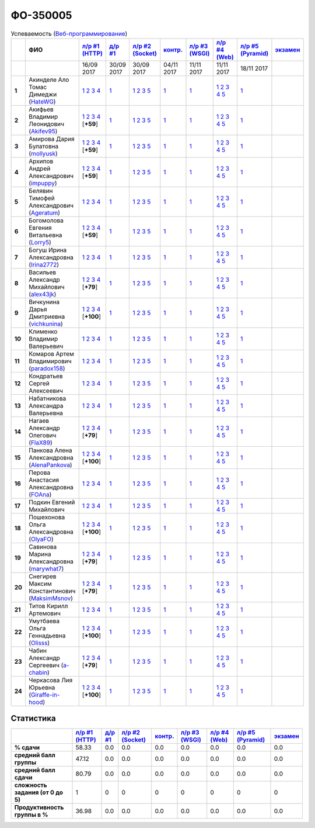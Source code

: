 ФО-350005
=========

.. list-table:: Успеваемость (`Веб-программирование <https://lectureswww.readthedocs.io/>`_)
   :header-rows: 1
   :stub-columns: 1

   * -
     - ФИО      
     - `л/р #1 (HTTP) <https://lectureskpd.readthedocs.io/kpd/_checkpoint.html>`__
     - `д/р #1 <https://lecturesnet.readthedocs.io/net/_checkpoint0.html>`__
     - `л/р #2 (Socket) <https://lecturesnet.readthedocs.io/net/_checkpoint.html>`__
     - `контр. <https://github.com/ustu/lectures.www/issues?q=is:issue+is:open+label:enhancement>`__
     - `л/р #3 (WSGI) <http://lectures.uralbash.ru/5.web.server/_checkpoint.html>`__
     - `л/р #4 (Web) <http://lectures.uralbash.ru/6.www.sync/2.codding/_checkpoint.html>`__
     - `л/р #5 (Pyramid) <http://lectures.uralbash.ru/6.www.sync/3.framework/pyramid/_checkpoint.html>`__
     - `экзамен <./>`__
     

   * -
     -
     -           16/09 2017
     -           30/09 2017
     -           30/09 2017
     -           04/11 2017
     -           11/11 2017
     -           11/11 2017
     -           18/11 2017
     -  

      
   * - 1
     - Акинделе Ало Томас Димеджи        (`HateWG <https://github.com/HateWG>`_)
     -                      `1 <https://lectureskpd.readthedocs.io/kpd/_checkpoint.html#id1>`__              `2 <https://lectureskpd.readthedocs.io/kpd/_checkpoint.html#id2>`__              `3 <https://lectureskpd.readthedocs.io/kpd/_checkpoint.html#id3>`__              `4 <https://lectureskpd.readthedocs.io/kpd/_checkpoint.html#id4>`__                          
     -                      `1 <https://lecturesnet.readthedocs.io/net/_checkpoint0.html>`__                          
     -                      `1 <http://lecturesnet.readthedocs.io/net/_checkpoint.html#id2>`__              `2 <http://lecturesnet.readthedocs.io/net/_checkpoint.html#id3>`__              `3 <http://lecturesnet.readthedocs.io/net/_checkpoint.html#id4>`__              `5 <http://lecturesnet.readthedocs.io/net/_checkpoint.html#id6>`__                          
     -                      `1 <https://github.com/ustu/lectures.www/issues?q=is:issue+is:open+label:enhancement>`__                          
     -                      `1 <http://lectures.uralbash.ru/5.web.server/_checkpoint.html#id1>`__                          
     -                      `1 <http://lectures.uralbash.ru/6.www.sync/2.codding/_checkpoint.html#id1>`__              `2 <http://lectures.uralbash.ru/6.www.sync/2.codding/_checkpoint.html#id2>`__              `3 <http://lectures.uralbash.ru/6.www.sync/2.codding/_checkpoint.html#id3>`__              `4 <http://lectures.uralbash.ru/6.www.sync/2.codding/_checkpoint.html#id4>`__              `5 <http://lectures.uralbash.ru/6.www.sync/2.codding/_checkpoint.html#id6>`__                          
     -                      `1 <http://lectures.uralbash.ru/6.www.sync/3.framework/pyramid/_checkpoint.html#id1>`__                          
     -                                  


   * - 2
     - Акифьев Владимир Леонидович        (`Akifev95 <https://github.com/Akifev95>`_)
     -                      `1 <https://github.com/Akifev95/myprojectL1Z1>`__              `2 <https://gist.github.com/Akifev95/3cb31dc6b233b256eabb43016ca5bda4>`__              `3 <https://gist.github.com/Akifev95/a8f5e5e9dbd233221a021781045e6624>`__              `4 <https://gist.github.com/Akifev95/08e40af9ebe98b8576b258b3f878a338>`__                          [**+59**]
             
     -                      `1 <https://lecturesnet.readthedocs.io/net/_checkpoint0.html>`__                          
     -                      `1 <http://lecturesnet.readthedocs.io/net/_checkpoint.html#id2>`__              `2 <http://lecturesnet.readthedocs.io/net/_checkpoint.html#id3>`__              `3 <http://lecturesnet.readthedocs.io/net/_checkpoint.html#id4>`__              `5 <http://lecturesnet.readthedocs.io/net/_checkpoint.html#id6>`__                          
     -                      `1 <https://github.com/ustu/lectures.www/issues?q=is:issue+is:open+label:enhancement>`__                          
     -                      `1 <http://lectures.uralbash.ru/5.web.server/_checkpoint.html#id1>`__                          
     -                      `1 <http://lectures.uralbash.ru/6.www.sync/2.codding/_checkpoint.html#id1>`__              `2 <http://lectures.uralbash.ru/6.www.sync/2.codding/_checkpoint.html#id2>`__              `3 <http://lectures.uralbash.ru/6.www.sync/2.codding/_checkpoint.html#id3>`__              `4 <http://lectures.uralbash.ru/6.www.sync/2.codding/_checkpoint.html#id4>`__              `5 <http://lectures.uralbash.ru/6.www.sync/2.codding/_checkpoint.html#id6>`__                          
     -                      `1 <http://lectures.uralbash.ru/6.www.sync/3.framework/pyramid/_checkpoint.html#id1>`__                          
     -                                  


   * - 3
     - Амирова Дария Булатовна        (`mollyusk <https://github.com/mollyusk>`_)
     -                      `1 <https://github.com/mollyusk/project1>`__              `2 <https://gist.github.com/mollyusk/78bb8be7117171874d19d2ba53d21f5d>`__              `3 <https://gist.github.com/mollyusk/92522e178498857059abcbfa35912ad7>`__              `4 <https://gist.github.com/mollyusk/2ddc8972286f0a650f075712366c4e78>`__                          [**+59**]
             
     -                      `1 <https://lecturesnet.readthedocs.io/net/_checkpoint0.html>`__                          
     -                      `1 <http://lecturesnet.readthedocs.io/net/_checkpoint.html#id2>`__              `2 <http://lecturesnet.readthedocs.io/net/_checkpoint.html#id3>`__              `3 <http://lecturesnet.readthedocs.io/net/_checkpoint.html#id4>`__              `5 <http://lecturesnet.readthedocs.io/net/_checkpoint.html#id6>`__                          
     -                      `1 <https://github.com/ustu/lectures.www/issues?q=is:issue+is:open+label:enhancement>`__                          
     -                      `1 <http://lectures.uralbash.ru/5.web.server/_checkpoint.html#id1>`__                          
     -                      `1 <http://lectures.uralbash.ru/6.www.sync/2.codding/_checkpoint.html#id1>`__              `2 <http://lectures.uralbash.ru/6.www.sync/2.codding/_checkpoint.html#id2>`__              `3 <http://lectures.uralbash.ru/6.www.sync/2.codding/_checkpoint.html#id3>`__              `4 <http://lectures.uralbash.ru/6.www.sync/2.codding/_checkpoint.html#id4>`__              `5 <http://lectures.uralbash.ru/6.www.sync/2.codding/_checkpoint.html#id6>`__                          
     -                      `1 <http://lectures.uralbash.ru/6.www.sync/3.framework/pyramid/_checkpoint.html#id1>`__                          
     -                                  


   * - 4
     - Архипов Андрей Александрович        (`impuppy <https://github.com/impuppy>`_)
     -                      `1 <https://github.com/impuppy/my_rep>`__              `2 <https://gist.github.com/impuppy/7839a0890f3d0034a3b21c8e357beb3b#file-2>`__              `3 <https://gist.github.com/impuppy/7839a0890f3d0034a3b21c8e357beb3b#file-3>`__              `4 <https://gist.github.com/impuppy/7839a0890f3d0034a3b21c8e357beb3b#file-4>`__                          [**+59**]
             
     -                      `1 <https://lecturesnet.readthedocs.io/net/_checkpoint0.html>`__                          
     -                      `1 <http://lecturesnet.readthedocs.io/net/_checkpoint.html#id2>`__              `2 <http://lecturesnet.readthedocs.io/net/_checkpoint.html#id3>`__              `3 <http://lecturesnet.readthedocs.io/net/_checkpoint.html#id4>`__              `5 <http://lecturesnet.readthedocs.io/net/_checkpoint.html#id6>`__                          
     -                      `1 <https://github.com/ustu/lectures.www/issues?q=is:issue+is:open+label:enhancement>`__                          
     -                      `1 <http://lectures.uralbash.ru/5.web.server/_checkpoint.html#id1>`__                          
     -                      `1 <http://lectures.uralbash.ru/6.www.sync/2.codding/_checkpoint.html#id1>`__              `2 <http://lectures.uralbash.ru/6.www.sync/2.codding/_checkpoint.html#id2>`__              `3 <http://lectures.uralbash.ru/6.www.sync/2.codding/_checkpoint.html#id3>`__              `4 <http://lectures.uralbash.ru/6.www.sync/2.codding/_checkpoint.html#id4>`__              `5 <http://lectures.uralbash.ru/6.www.sync/2.codding/_checkpoint.html#id6>`__                          
     -                      `1 <http://lectures.uralbash.ru/6.www.sync/3.framework/pyramid/_checkpoint.html#id1>`__                          
     -                                  


   * - 5
     - Белявин Тимофей Александрович        (`Ageratum <https://github.com/Ageratum>`_)
     -                      `1 <https://lectureskpd.readthedocs.io/kpd/_checkpoint.html#id1>`__              `2 <https://lectureskpd.readthedocs.io/kpd/_checkpoint.html#id2>`__              `3 <https://lectureskpd.readthedocs.io/kpd/_checkpoint.html#id3>`__              `4 <https://lectureskpd.readthedocs.io/kpd/_checkpoint.html#id4>`__                          
     -                      `1 <https://lecturesnet.readthedocs.io/net/_checkpoint0.html>`__                          
     -                      `1 <http://lecturesnet.readthedocs.io/net/_checkpoint.html#id2>`__              `2 <http://lecturesnet.readthedocs.io/net/_checkpoint.html#id3>`__              `3 <http://lecturesnet.readthedocs.io/net/_checkpoint.html#id4>`__              `5 <http://lecturesnet.readthedocs.io/net/_checkpoint.html#id6>`__                          
     -                      `1 <https://github.com/ustu/lectures.www/issues?q=is:issue+is:open+label:enhancement>`__                          
     -                      `1 <http://lectures.uralbash.ru/5.web.server/_checkpoint.html#id1>`__                          
     -                      `1 <http://lectures.uralbash.ru/6.www.sync/2.codding/_checkpoint.html#id1>`__              `2 <http://lectures.uralbash.ru/6.www.sync/2.codding/_checkpoint.html#id2>`__              `3 <http://lectures.uralbash.ru/6.www.sync/2.codding/_checkpoint.html#id3>`__              `4 <http://lectures.uralbash.ru/6.www.sync/2.codding/_checkpoint.html#id4>`__              `5 <http://lectures.uralbash.ru/6.www.sync/2.codding/_checkpoint.html#id6>`__                          
     -                      `1 <http://lectures.uralbash.ru/6.www.sync/3.framework/pyramid/_checkpoint.html#id1>`__                          
     -                                  


   * - 6
     - Богомолова Евгения Витальевна        (`Lorry5 <https://github.com/Lorry5>`_)
     -                      `1 <https://github.com/Lorry5/myproject>`__              `2 <https://gist.github.com/Lorry5/d1363695d3ff4d813f8c4309ec5d89b0>`__              `3 <https://gist.github.com/Lorry5/6efca790cf3eb1798c9a05ab4fa59d3a>`__              `4 <https://gist.github.com/Lorry5/a306db18f232e3e0cd3e3c0a97cb1669>`__                          [**+59**]
             
     -                      `1 <https://lecturesnet.readthedocs.io/net/_checkpoint0.html>`__                          
     -                      `1 <http://lecturesnet.readthedocs.io/net/_checkpoint.html#id2>`__              `2 <http://lecturesnet.readthedocs.io/net/_checkpoint.html#id3>`__              `3 <http://lecturesnet.readthedocs.io/net/_checkpoint.html#id4>`__              `5 <http://lecturesnet.readthedocs.io/net/_checkpoint.html#id6>`__                          
     -                      `1 <https://github.com/ustu/lectures.www/issues?q=is:issue+is:open+label:enhancement>`__                          
     -                      `1 <http://lectures.uralbash.ru/5.web.server/_checkpoint.html#id1>`__                          
     -                      `1 <http://lectures.uralbash.ru/6.www.sync/2.codding/_checkpoint.html#id1>`__              `2 <http://lectures.uralbash.ru/6.www.sync/2.codding/_checkpoint.html#id2>`__              `3 <http://lectures.uralbash.ru/6.www.sync/2.codding/_checkpoint.html#id3>`__              `4 <http://lectures.uralbash.ru/6.www.sync/2.codding/_checkpoint.html#id4>`__              `5 <http://lectures.uralbash.ru/6.www.sync/2.codding/_checkpoint.html#id6>`__                          
     -                      `1 <http://lectures.uralbash.ru/6.www.sync/3.framework/pyramid/_checkpoint.html#id1>`__                          
     -                                  


   * - 7
     - Богуш Ирина Александровна        (`Irina2772 <https://github.com/Irina2772>`_)
     -                      `1 <https://lectureskpd.readthedocs.io/kpd/_checkpoint.html#id1>`__              `2 <https://lectureskpd.readthedocs.io/kpd/_checkpoint.html#id2>`__              `3 <https://lectureskpd.readthedocs.io/kpd/_checkpoint.html#id3>`__              `4 <https://lectureskpd.readthedocs.io/kpd/_checkpoint.html#id4>`__                          
     -                      `1 <https://lecturesnet.readthedocs.io/net/_checkpoint0.html>`__                          
     -                      `1 <http://lecturesnet.readthedocs.io/net/_checkpoint.html#id2>`__              `2 <http://lecturesnet.readthedocs.io/net/_checkpoint.html#id3>`__              `3 <http://lecturesnet.readthedocs.io/net/_checkpoint.html#id4>`__              `5 <http://lecturesnet.readthedocs.io/net/_checkpoint.html#id6>`__                          
     -                      `1 <https://github.com/ustu/lectures.www/issues?q=is:issue+is:open+label:enhancement>`__                          
     -                      `1 <http://lectures.uralbash.ru/5.web.server/_checkpoint.html#id1>`__                          
     -                      `1 <http://lectures.uralbash.ru/6.www.sync/2.codding/_checkpoint.html#id1>`__              `2 <http://lectures.uralbash.ru/6.www.sync/2.codding/_checkpoint.html#id2>`__              `3 <http://lectures.uralbash.ru/6.www.sync/2.codding/_checkpoint.html#id3>`__              `4 <http://lectures.uralbash.ru/6.www.sync/2.codding/_checkpoint.html#id4>`__              `5 <http://lectures.uralbash.ru/6.www.sync/2.codding/_checkpoint.html#id6>`__                          
     -                      `1 <http://lectures.uralbash.ru/6.www.sync/3.framework/pyramid/_checkpoint.html#id1>`__                          
     -                                  


   * - 8
     - Васильев Александр Михайлович        (`alex43jk <https://github.com/alex43jk>`_)
     -                      `1 <https://github.com/alex43jk/Web_lr1>`__              `2 <https://gist.github.com/alex43jk/c74df12976bafc17b13cd9cad5845750#file-2>`__              `3 <https://gist.github.com/alex43jk/c74df12976bafc17b13cd9cad5845750#file-3>`__              `4 <https://gist.github.com/alex43jk/c74df12976bafc17b13cd9cad5845750#file-4>`__                          [**+79**]
             
     -                      `1 <https://lecturesnet.readthedocs.io/net/_checkpoint0.html>`__                          
     -                      `1 <http://lecturesnet.readthedocs.io/net/_checkpoint.html#id2>`__              `2 <http://lecturesnet.readthedocs.io/net/_checkpoint.html#id3>`__              `3 <http://lecturesnet.readthedocs.io/net/_checkpoint.html#id4>`__              `5 <http://lecturesnet.readthedocs.io/net/_checkpoint.html#id6>`__                          
     -                      `1 <https://github.com/ustu/lectures.www/issues?q=is:issue+is:open+label:enhancement>`__                          
     -                      `1 <http://lectures.uralbash.ru/5.web.server/_checkpoint.html#id1>`__                          
     -                      `1 <http://lectures.uralbash.ru/6.www.sync/2.codding/_checkpoint.html#id1>`__              `2 <http://lectures.uralbash.ru/6.www.sync/2.codding/_checkpoint.html#id2>`__              `3 <http://lectures.uralbash.ru/6.www.sync/2.codding/_checkpoint.html#id3>`__              `4 <http://lectures.uralbash.ru/6.www.sync/2.codding/_checkpoint.html#id4>`__              `5 <http://lectures.uralbash.ru/6.www.sync/2.codding/_checkpoint.html#id6>`__                          
     -                      `1 <http://lectures.uralbash.ru/6.www.sync/3.framework/pyramid/_checkpoint.html#id1>`__                          
     -                                  


   * - 9
     - Вичкунина Дарья Дмитриевна        (`vichkunina <https://github.com/vichkunina>`_)
     -                      `1 <https://github.com/vichkunina/myproject>`__              `2 <https://gist.github.com/vichkunina/e27d119817d8ae998676e1438cd2051e>`__              `3 <https://gist.github.com/vichkunina/e27d119817d8ae998676e1438cd2051e>`__              `4 <https://gist.github.com/vichkunina/e27d119817d8ae998676e1438cd2051e>`__                          [**+100**]
             
     -                      `1 <https://lecturesnet.readthedocs.io/net/_checkpoint0.html>`__                          
     -                      `1 <http://lecturesnet.readthedocs.io/net/_checkpoint.html#id2>`__              `2 <http://lecturesnet.readthedocs.io/net/_checkpoint.html#id3>`__              `3 <http://lecturesnet.readthedocs.io/net/_checkpoint.html#id4>`__              `5 <http://lecturesnet.readthedocs.io/net/_checkpoint.html#id6>`__                          
     -                      `1 <https://github.com/ustu/lectures.www/issues?q=is:issue+is:open+label:enhancement>`__                          
     -                      `1 <http://lectures.uralbash.ru/5.web.server/_checkpoint.html#id1>`__                          
     -                      `1 <http://lectures.uralbash.ru/6.www.sync/2.codding/_checkpoint.html#id1>`__              `2 <http://lectures.uralbash.ru/6.www.sync/2.codding/_checkpoint.html#id2>`__              `3 <http://lectures.uralbash.ru/6.www.sync/2.codding/_checkpoint.html#id3>`__              `4 <http://lectures.uralbash.ru/6.www.sync/2.codding/_checkpoint.html#id4>`__              `5 <http://lectures.uralbash.ru/6.www.sync/2.codding/_checkpoint.html#id6>`__                          
     -                      `1 <http://lectures.uralbash.ru/6.www.sync/3.framework/pyramid/_checkpoint.html#id1>`__                          
     -                                  


   * - 10
     - Клименко Владимир Валерьевич 
     -                      `1 <https://lectureskpd.readthedocs.io/kpd/_checkpoint.html#id1>`__              `2 <https://lectureskpd.readthedocs.io/kpd/_checkpoint.html#id2>`__              `3 <https://lectureskpd.readthedocs.io/kpd/_checkpoint.html#id3>`__              `4 <https://lectureskpd.readthedocs.io/kpd/_checkpoint.html#id4>`__                          
     -                      `1 <https://lecturesnet.readthedocs.io/net/_checkpoint0.html>`__                          
     -                      `1 <http://lecturesnet.readthedocs.io/net/_checkpoint.html#id2>`__              `2 <http://lecturesnet.readthedocs.io/net/_checkpoint.html#id3>`__              `3 <http://lecturesnet.readthedocs.io/net/_checkpoint.html#id4>`__              `5 <http://lecturesnet.readthedocs.io/net/_checkpoint.html#id6>`__                          
     -                      `1 <https://github.com/ustu/lectures.www/issues?q=is:issue+is:open+label:enhancement>`__                          
     -                      `1 <http://lectures.uralbash.ru/5.web.server/_checkpoint.html#id1>`__                          
     -                      `1 <http://lectures.uralbash.ru/6.www.sync/2.codding/_checkpoint.html#id1>`__              `2 <http://lectures.uralbash.ru/6.www.sync/2.codding/_checkpoint.html#id2>`__              `3 <http://lectures.uralbash.ru/6.www.sync/2.codding/_checkpoint.html#id3>`__              `4 <http://lectures.uralbash.ru/6.www.sync/2.codding/_checkpoint.html#id4>`__              `5 <http://lectures.uralbash.ru/6.www.sync/2.codding/_checkpoint.html#id6>`__                          
     -                      `1 <http://lectures.uralbash.ru/6.www.sync/3.framework/pyramid/_checkpoint.html#id1>`__                          
     -                                  


   * - 11
     - Комаров Артем Владимирович        (`paradox158 <https://github.com/paradox158>`_)
     -                      `1 <https://lectureskpd.readthedocs.io/kpd/_checkpoint.html#id1>`__              `2 <https://lectureskpd.readthedocs.io/kpd/_checkpoint.html#id2>`__              `3 <https://lectureskpd.readthedocs.io/kpd/_checkpoint.html#id3>`__              `4 <https://lectureskpd.readthedocs.io/kpd/_checkpoint.html#id4>`__                          
     -                      `1 <https://lecturesnet.readthedocs.io/net/_checkpoint0.html>`__                          
     -                      `1 <http://lecturesnet.readthedocs.io/net/_checkpoint.html#id2>`__              `2 <http://lecturesnet.readthedocs.io/net/_checkpoint.html#id3>`__              `3 <http://lecturesnet.readthedocs.io/net/_checkpoint.html#id4>`__              `5 <http://lecturesnet.readthedocs.io/net/_checkpoint.html#id6>`__                          
     -                      `1 <https://github.com/ustu/lectures.www/issues?q=is:issue+is:open+label:enhancement>`__                          
     -                      `1 <http://lectures.uralbash.ru/5.web.server/_checkpoint.html#id1>`__                          
     -                      `1 <http://lectures.uralbash.ru/6.www.sync/2.codding/_checkpoint.html#id1>`__              `2 <http://lectures.uralbash.ru/6.www.sync/2.codding/_checkpoint.html#id2>`__              `3 <http://lectures.uralbash.ru/6.www.sync/2.codding/_checkpoint.html#id3>`__              `4 <http://lectures.uralbash.ru/6.www.sync/2.codding/_checkpoint.html#id4>`__              `5 <http://lectures.uralbash.ru/6.www.sync/2.codding/_checkpoint.html#id6>`__                          
     -                      `1 <http://lectures.uralbash.ru/6.www.sync/3.framework/pyramid/_checkpoint.html#id1>`__                          
     -                                  


   * - 12
     - Кондратьев Сергей Алексеевич 
     -                      `1 <https://lectureskpd.readthedocs.io/kpd/_checkpoint.html#id1>`__              `2 <https://lectureskpd.readthedocs.io/kpd/_checkpoint.html#id2>`__              `3 <https://lectureskpd.readthedocs.io/kpd/_checkpoint.html#id3>`__              `4 <https://lectureskpd.readthedocs.io/kpd/_checkpoint.html#id4>`__                          
     -                      `1 <https://lecturesnet.readthedocs.io/net/_checkpoint0.html>`__                          
     -                      `1 <http://lecturesnet.readthedocs.io/net/_checkpoint.html#id2>`__              `2 <http://lecturesnet.readthedocs.io/net/_checkpoint.html#id3>`__              `3 <http://lecturesnet.readthedocs.io/net/_checkpoint.html#id4>`__              `5 <http://lecturesnet.readthedocs.io/net/_checkpoint.html#id6>`__                          
     -                      `1 <https://github.com/ustu/lectures.www/issues?q=is:issue+is:open+label:enhancement>`__                          
     -                      `1 <http://lectures.uralbash.ru/5.web.server/_checkpoint.html#id1>`__                          
     -                      `1 <http://lectures.uralbash.ru/6.www.sync/2.codding/_checkpoint.html#id1>`__              `2 <http://lectures.uralbash.ru/6.www.sync/2.codding/_checkpoint.html#id2>`__              `3 <http://lectures.uralbash.ru/6.www.sync/2.codding/_checkpoint.html#id3>`__              `4 <http://lectures.uralbash.ru/6.www.sync/2.codding/_checkpoint.html#id4>`__              `5 <http://lectures.uralbash.ru/6.www.sync/2.codding/_checkpoint.html#id6>`__                          
     -                      `1 <http://lectures.uralbash.ru/6.www.sync/3.framework/pyramid/_checkpoint.html#id1>`__                          
     -                                  


   * - 13
     - Набатникова Александра Валерьевна 
     -                      `1 <https://lectureskpd.readthedocs.io/kpd/_checkpoint.html#id1>`__              `2 <https://lectureskpd.readthedocs.io/kpd/_checkpoint.html#id2>`__              `3 <https://lectureskpd.readthedocs.io/kpd/_checkpoint.html#id3>`__              `4 <https://lectureskpd.readthedocs.io/kpd/_checkpoint.html#id4>`__                          
     -                      `1 <https://lecturesnet.readthedocs.io/net/_checkpoint0.html>`__                          
     -                      `1 <http://lecturesnet.readthedocs.io/net/_checkpoint.html#id2>`__              `2 <http://lecturesnet.readthedocs.io/net/_checkpoint.html#id3>`__              `3 <http://lecturesnet.readthedocs.io/net/_checkpoint.html#id4>`__              `5 <http://lecturesnet.readthedocs.io/net/_checkpoint.html#id6>`__                          
     -                      `1 <https://github.com/ustu/lectures.www/issues?q=is:issue+is:open+label:enhancement>`__                          
     -                      `1 <http://lectures.uralbash.ru/5.web.server/_checkpoint.html#id1>`__                          
     -                      `1 <http://lectures.uralbash.ru/6.www.sync/2.codding/_checkpoint.html#id1>`__              `2 <http://lectures.uralbash.ru/6.www.sync/2.codding/_checkpoint.html#id2>`__              `3 <http://lectures.uralbash.ru/6.www.sync/2.codding/_checkpoint.html#id3>`__              `4 <http://lectures.uralbash.ru/6.www.sync/2.codding/_checkpoint.html#id4>`__              `5 <http://lectures.uralbash.ru/6.www.sync/2.codding/_checkpoint.html#id6>`__                          
     -                      `1 <http://lectures.uralbash.ru/6.www.sync/3.framework/pyramid/_checkpoint.html#id1>`__                          
     -                                  


   * - 14
     - Нагаев Александр Олегович        (`FlaX89 <https://github.com/FlaX89>`_)
     -                      `1 <https://github.com/FlaX89/myrepo>`__              `2 <https://gist.github.com/FlaX89/7fe5cfac640f2de9a57eb5f371ff2fb7#file-2>`__              `3 <https://gist.github.com/FlaX89/7fe5cfac640f2de9a57eb5f371ff2fb7#file-3>`__              `4 <https://gist.github.com/FlaX89/7fe5cfac640f2de9a57eb5f371ff2fb7#file-4>`__                          [**+79**]
             
     -                      `1 <https://lecturesnet.readthedocs.io/net/_checkpoint0.html>`__                          
     -                      `1 <http://lecturesnet.readthedocs.io/net/_checkpoint.html#id2>`__              `2 <http://lecturesnet.readthedocs.io/net/_checkpoint.html#id3>`__              `3 <http://lecturesnet.readthedocs.io/net/_checkpoint.html#id4>`__              `5 <http://lecturesnet.readthedocs.io/net/_checkpoint.html#id6>`__                          
     -                      `1 <https://github.com/ustu/lectures.www/issues?q=is:issue+is:open+label:enhancement>`__                          
     -                      `1 <http://lectures.uralbash.ru/5.web.server/_checkpoint.html#id1>`__                          
     -                      `1 <http://lectures.uralbash.ru/6.www.sync/2.codding/_checkpoint.html#id1>`__              `2 <http://lectures.uralbash.ru/6.www.sync/2.codding/_checkpoint.html#id2>`__              `3 <http://lectures.uralbash.ru/6.www.sync/2.codding/_checkpoint.html#id3>`__              `4 <http://lectures.uralbash.ru/6.www.sync/2.codding/_checkpoint.html#id4>`__              `5 <http://lectures.uralbash.ru/6.www.sync/2.codding/_checkpoint.html#id6>`__                          
     -                      `1 <http://lectures.uralbash.ru/6.www.sync/3.framework/pyramid/_checkpoint.html#id1>`__                          
     -                                  


   * - 15
     - Панкова Алена Александровна        (`AlenaPankova <https://github.com/AlenaPankova>`_)
     -                      `1 <https://github.com/AlenaPankova/web-progrmming>`__              `2 <https://gist.github.com/AlenaPankova/b88caf05fc4b985cb63171eea3e56f60>`__              `3 <https://gist.github.com/AlenaPankova/5a918898ee262b011e9a58b2c34b06c1>`__              `4 <https://gist.github.com/AlenaPankova/a5ed94c6d4c15a9b467d2394f9db4b75>`__                          [**+100**]
             
     -                      `1 <https://lecturesnet.readthedocs.io/net/_checkpoint0.html>`__                          
     -                      `1 <http://lecturesnet.readthedocs.io/net/_checkpoint.html#id2>`__              `2 <http://lecturesnet.readthedocs.io/net/_checkpoint.html#id3>`__              `3 <http://lecturesnet.readthedocs.io/net/_checkpoint.html#id4>`__              `5 <http://lecturesnet.readthedocs.io/net/_checkpoint.html#id6>`__                          
     -                      `1 <https://github.com/ustu/lectures.www/issues?q=is:issue+is:open+label:enhancement>`__                          
     -                      `1 <http://lectures.uralbash.ru/5.web.server/_checkpoint.html#id1>`__                          
     -                      `1 <http://lectures.uralbash.ru/6.www.sync/2.codding/_checkpoint.html#id1>`__              `2 <http://lectures.uralbash.ru/6.www.sync/2.codding/_checkpoint.html#id2>`__              `3 <http://lectures.uralbash.ru/6.www.sync/2.codding/_checkpoint.html#id3>`__              `4 <http://lectures.uralbash.ru/6.www.sync/2.codding/_checkpoint.html#id4>`__              `5 <http://lectures.uralbash.ru/6.www.sync/2.codding/_checkpoint.html#id6>`__                          
     -                      `1 <http://lectures.uralbash.ru/6.www.sync/3.framework/pyramid/_checkpoint.html#id1>`__                          
     -                                  


   * - 16
     - Перова Анастасия Александровна        (`FOAna <https://github.com/FOAna>`_)
     -                      `1 <https://lectureskpd.readthedocs.io/kpd/_checkpoint.html#id1>`__              `2 <https://lectureskpd.readthedocs.io/kpd/_checkpoint.html#id2>`__              `3 <https://lectureskpd.readthedocs.io/kpd/_checkpoint.html#id3>`__              `4 <https://lectureskpd.readthedocs.io/kpd/_checkpoint.html#id4>`__                          
     -                      `1 <https://lecturesnet.readthedocs.io/net/_checkpoint0.html>`__                          
     -                      `1 <http://lecturesnet.readthedocs.io/net/_checkpoint.html#id2>`__              `2 <http://lecturesnet.readthedocs.io/net/_checkpoint.html#id3>`__              `3 <http://lecturesnet.readthedocs.io/net/_checkpoint.html#id4>`__              `5 <http://lecturesnet.readthedocs.io/net/_checkpoint.html#id6>`__                          
     -                      `1 <https://github.com/ustu/lectures.www/issues?q=is:issue+is:open+label:enhancement>`__                          
     -                      `1 <http://lectures.uralbash.ru/5.web.server/_checkpoint.html#id1>`__                          
     -                      `1 <http://lectures.uralbash.ru/6.www.sync/2.codding/_checkpoint.html#id1>`__              `2 <http://lectures.uralbash.ru/6.www.sync/2.codding/_checkpoint.html#id2>`__              `3 <http://lectures.uralbash.ru/6.www.sync/2.codding/_checkpoint.html#id3>`__              `4 <http://lectures.uralbash.ru/6.www.sync/2.codding/_checkpoint.html#id4>`__              `5 <http://lectures.uralbash.ru/6.www.sync/2.codding/_checkpoint.html#id6>`__                          
     -                      `1 <http://lectures.uralbash.ru/6.www.sync/3.framework/pyramid/_checkpoint.html#id1>`__                          
     -                                  


   * - 17
     - Подкин Евгений Михайлович 
     -                      `1 <https://lectureskpd.readthedocs.io/kpd/_checkpoint.html#id1>`__              `2 <https://lectureskpd.readthedocs.io/kpd/_checkpoint.html#id2>`__              `3 <https://lectureskpd.readthedocs.io/kpd/_checkpoint.html#id3>`__              `4 <https://lectureskpd.readthedocs.io/kpd/_checkpoint.html#id4>`__                          
     -                      `1 <https://lecturesnet.readthedocs.io/net/_checkpoint0.html>`__                          
     -                      `1 <http://lecturesnet.readthedocs.io/net/_checkpoint.html#id2>`__              `2 <http://lecturesnet.readthedocs.io/net/_checkpoint.html#id3>`__              `3 <http://lecturesnet.readthedocs.io/net/_checkpoint.html#id4>`__              `5 <http://lecturesnet.readthedocs.io/net/_checkpoint.html#id6>`__                          
     -                      `1 <https://github.com/ustu/lectures.www/issues?q=is:issue+is:open+label:enhancement>`__                          
     -                      `1 <http://lectures.uralbash.ru/5.web.server/_checkpoint.html#id1>`__                          
     -                      `1 <http://lectures.uralbash.ru/6.www.sync/2.codding/_checkpoint.html#id1>`__              `2 <http://lectures.uralbash.ru/6.www.sync/2.codding/_checkpoint.html#id2>`__              `3 <http://lectures.uralbash.ru/6.www.sync/2.codding/_checkpoint.html#id3>`__              `4 <http://lectures.uralbash.ru/6.www.sync/2.codding/_checkpoint.html#id4>`__              `5 <http://lectures.uralbash.ru/6.www.sync/2.codding/_checkpoint.html#id6>`__                          
     -                      `1 <http://lectures.uralbash.ru/6.www.sync/3.framework/pyramid/_checkpoint.html#id1>`__                          
     -                                  


   * - 18
     - Пошехонова Ольга Александровна        (`OlyaFO <https://github.com/OlyaFO>`_)
     -                      `1 <https://github.com/OlyaFO/myproject>`__              `2 <https://gist.github.com/OlyaFO/e15b612d099741e82c00b87298a50255#file-2>`__              `3 <https://gist.github.com/OlyaFO/e15b612d099741e82c00b87298a50255#file-3>`__              `4 <https://gist.github.com/OlyaFO/e15b612d099741e82c00b87298a50255#file-4>`__                          [**+100**]
             
     -                      `1 <https://lecturesnet.readthedocs.io/net/_checkpoint0.html>`__                          
     -                      `1 <http://lecturesnet.readthedocs.io/net/_checkpoint.html#id2>`__              `2 <http://lecturesnet.readthedocs.io/net/_checkpoint.html#id3>`__              `3 <http://lecturesnet.readthedocs.io/net/_checkpoint.html#id4>`__              `5 <http://lecturesnet.readthedocs.io/net/_checkpoint.html#id6>`__                          
     -                      `1 <https://github.com/ustu/lectures.www/issues?q=is:issue+is:open+label:enhancement>`__                          
     -                      `1 <http://lectures.uralbash.ru/5.web.server/_checkpoint.html#id1>`__                          
     -                      `1 <http://lectures.uralbash.ru/6.www.sync/2.codding/_checkpoint.html#id1>`__              `2 <http://lectures.uralbash.ru/6.www.sync/2.codding/_checkpoint.html#id2>`__              `3 <http://lectures.uralbash.ru/6.www.sync/2.codding/_checkpoint.html#id3>`__              `4 <http://lectures.uralbash.ru/6.www.sync/2.codding/_checkpoint.html#id4>`__              `5 <http://lectures.uralbash.ru/6.www.sync/2.codding/_checkpoint.html#id6>`__                          
     -                      `1 <http://lectures.uralbash.ru/6.www.sync/3.framework/pyramid/_checkpoint.html#id1>`__                          
     -                                  


   * - 19
     - Савинова Марина Александровна        (`marywhat7 <https://github.com/marywhat7>`_)
     -                      `1 <https://github.com/marywhat7/myprogect>`__              `2 <https://gist.github.com/marywhat7/2e8ac80ccd3b06b992d886a4cf4e9398>`__              `3 <https://gist.github.com/marywhat7/dee6e06c454135d59d3c8c33f039cda1>`__              `4 <https://gist.github.com/marywhat7/21c2232a7a1216d3181e930dfd01e70c>`__                          [**+79**]
             
     -                      `1 <https://lecturesnet.readthedocs.io/net/_checkpoint0.html>`__                          
     -                      `1 <http://lecturesnet.readthedocs.io/net/_checkpoint.html#id2>`__              `2 <http://lecturesnet.readthedocs.io/net/_checkpoint.html#id3>`__              `3 <http://lecturesnet.readthedocs.io/net/_checkpoint.html#id4>`__              `5 <http://lecturesnet.readthedocs.io/net/_checkpoint.html#id6>`__                          
     -                      `1 <https://github.com/ustu/lectures.www/issues?q=is:issue+is:open+label:enhancement>`__                          
     -                      `1 <http://lectures.uralbash.ru/5.web.server/_checkpoint.html#id1>`__                          
     -                      `1 <http://lectures.uralbash.ru/6.www.sync/2.codding/_checkpoint.html#id1>`__              `2 <http://lectures.uralbash.ru/6.www.sync/2.codding/_checkpoint.html#id2>`__              `3 <http://lectures.uralbash.ru/6.www.sync/2.codding/_checkpoint.html#id3>`__              `4 <http://lectures.uralbash.ru/6.www.sync/2.codding/_checkpoint.html#id4>`__              `5 <http://lectures.uralbash.ru/6.www.sync/2.codding/_checkpoint.html#id6>`__                          
     -                      `1 <http://lectures.uralbash.ru/6.www.sync/3.framework/pyramid/_checkpoint.html#id1>`__                          
     -                                  


   * - 20
     - Снегирев Максим Константинович        (`MaksimMsnov <https://github.com/MaksimMsnov>`_)
     -                      `1 <https://github.com/MaksimMsnov/web-programming1-1>`__              `2 <https://gist.github.com/MaksimMsnov/cb19ae8fa17b76fa5ad55d4c6570fcbc>`__              `3 <https://gist.github.com/MaksimMsnov/494b6de97529a3ead1a43ad4932f8ea7>`__              `4 <https://gist.github.com/MaksimMsnov/f3d68aac64bb0771f41f74512fda2cfc>`__                          [**+79**]
             
     -                      `1 <https://lecturesnet.readthedocs.io/net/_checkpoint0.html>`__                          
     -                      `1 <http://lecturesnet.readthedocs.io/net/_checkpoint.html#id2>`__              `2 <http://lecturesnet.readthedocs.io/net/_checkpoint.html#id3>`__              `3 <http://lecturesnet.readthedocs.io/net/_checkpoint.html#id4>`__              `5 <http://lecturesnet.readthedocs.io/net/_checkpoint.html#id6>`__                          
     -                      `1 <https://github.com/ustu/lectures.www/issues?q=is:issue+is:open+label:enhancement>`__                          
     -                      `1 <http://lectures.uralbash.ru/5.web.server/_checkpoint.html#id1>`__                          
     -                      `1 <http://lectures.uralbash.ru/6.www.sync/2.codding/_checkpoint.html#id1>`__              `2 <http://lectures.uralbash.ru/6.www.sync/2.codding/_checkpoint.html#id2>`__              `3 <http://lectures.uralbash.ru/6.www.sync/2.codding/_checkpoint.html#id3>`__              `4 <http://lectures.uralbash.ru/6.www.sync/2.codding/_checkpoint.html#id4>`__              `5 <http://lectures.uralbash.ru/6.www.sync/2.codding/_checkpoint.html#id6>`__                          
     -                      `1 <http://lectures.uralbash.ru/6.www.sync/3.framework/pyramid/_checkpoint.html#id1>`__                          
     -                                  


   * - 21
     - Титов Кирилл Артемович 
     -                      `1 <https://lectureskpd.readthedocs.io/kpd/_checkpoint.html#id1>`__              `2 <https://lectureskpd.readthedocs.io/kpd/_checkpoint.html#id2>`__              `3 <https://lectureskpd.readthedocs.io/kpd/_checkpoint.html#id3>`__              `4 <https://lectureskpd.readthedocs.io/kpd/_checkpoint.html#id4>`__                          
     -                      `1 <https://lecturesnet.readthedocs.io/net/_checkpoint0.html>`__                          
     -                      `1 <http://lecturesnet.readthedocs.io/net/_checkpoint.html#id2>`__              `2 <http://lecturesnet.readthedocs.io/net/_checkpoint.html#id3>`__              `3 <http://lecturesnet.readthedocs.io/net/_checkpoint.html#id4>`__              `5 <http://lecturesnet.readthedocs.io/net/_checkpoint.html#id6>`__                          
     -                      `1 <https://github.com/ustu/lectures.www/issues?q=is:issue+is:open+label:enhancement>`__                          
     -                      `1 <http://lectures.uralbash.ru/5.web.server/_checkpoint.html#id1>`__                          
     -                      `1 <http://lectures.uralbash.ru/6.www.sync/2.codding/_checkpoint.html#id1>`__              `2 <http://lectures.uralbash.ru/6.www.sync/2.codding/_checkpoint.html#id2>`__              `3 <http://lectures.uralbash.ru/6.www.sync/2.codding/_checkpoint.html#id3>`__              `4 <http://lectures.uralbash.ru/6.www.sync/2.codding/_checkpoint.html#id4>`__              `5 <http://lectures.uralbash.ru/6.www.sync/2.codding/_checkpoint.html#id6>`__                          
     -                      `1 <http://lectures.uralbash.ru/6.www.sync/3.framework/pyramid/_checkpoint.html#id1>`__                          
     -                                  


   * - 22
     - Умутбаева Ольга Геннадьевна        (`Olisss <https://github.com/Olisss>`_)
     -                      `1 <https://github.com/Olisss/myproject->`__              `2 <https://gist.github.com/Olisss/af0a15a2329ef59b55c8de6d240326ca>`__              `3 <https://gist.github.com/Olisss/af0a15a2329ef59b55c8de6d240326ca>`__              `4 <https://gist.github.com/Olisss/d3bb9df622bbe55985faeea30b869d02>`__                          [**+100**]
             
     -                      `1 <https://lecturesnet.readthedocs.io/net/_checkpoint0.html>`__                          
     -                      `1 <http://lecturesnet.readthedocs.io/net/_checkpoint.html#id2>`__              `2 <http://lecturesnet.readthedocs.io/net/_checkpoint.html#id3>`__              `3 <http://lecturesnet.readthedocs.io/net/_checkpoint.html#id4>`__              `5 <http://lecturesnet.readthedocs.io/net/_checkpoint.html#id6>`__                          
     -                      `1 <https://github.com/ustu/lectures.www/issues?q=is:issue+is:open+label:enhancement>`__                          
     -                      `1 <http://lectures.uralbash.ru/5.web.server/_checkpoint.html#id1>`__                          
     -                      `1 <http://lectures.uralbash.ru/6.www.sync/2.codding/_checkpoint.html#id1>`__              `2 <http://lectures.uralbash.ru/6.www.sync/2.codding/_checkpoint.html#id2>`__              `3 <http://lectures.uralbash.ru/6.www.sync/2.codding/_checkpoint.html#id3>`__              `4 <http://lectures.uralbash.ru/6.www.sync/2.codding/_checkpoint.html#id4>`__              `5 <http://lectures.uralbash.ru/6.www.sync/2.codding/_checkpoint.html#id6>`__                          
     -                      `1 <http://lectures.uralbash.ru/6.www.sync/3.framework/pyramid/_checkpoint.html#id1>`__                          
     -                                  


   * - 23
     - Чабин Александр Сергеевич        (`a-chabin <https://github.com/a-chabin>`_)
     -                      `1 <https://github.com/a-chabin/myproject>`__              `2 <https://gist.github.com/a-chabin/8fe7a00b51ae44667c511f263d31e439>`__              `3 <https://gist.github.com/a-chabin/5296a060beb97e0429d07c0dfb008dfd>`__              `4 <https://gist.github.com/a-chabin/7e14b54a954817d739681b8fae947c9b>`__                          [**+79**]
             
     -                      `1 <https://lecturesnet.readthedocs.io/net/_checkpoint0.html>`__                          
     -                      `1 <http://lecturesnet.readthedocs.io/net/_checkpoint.html#id2>`__              `2 <http://lecturesnet.readthedocs.io/net/_checkpoint.html#id3>`__              `3 <http://lecturesnet.readthedocs.io/net/_checkpoint.html#id4>`__              `5 <http://lecturesnet.readthedocs.io/net/_checkpoint.html#id6>`__                          
     -                      `1 <https://github.com/ustu/lectures.www/issues?q=is:issue+is:open+label:enhancement>`__                          
     -                      `1 <http://lectures.uralbash.ru/5.web.server/_checkpoint.html#id1>`__                          
     -                      `1 <http://lectures.uralbash.ru/6.www.sync/2.codding/_checkpoint.html#id1>`__              `2 <http://lectures.uralbash.ru/6.www.sync/2.codding/_checkpoint.html#id2>`__              `3 <http://lectures.uralbash.ru/6.www.sync/2.codding/_checkpoint.html#id3>`__              `4 <http://lectures.uralbash.ru/6.www.sync/2.codding/_checkpoint.html#id4>`__              `5 <http://lectures.uralbash.ru/6.www.sync/2.codding/_checkpoint.html#id6>`__                          
     -                      `1 <http://lectures.uralbash.ru/6.www.sync/3.framework/pyramid/_checkpoint.html#id1>`__                          
     -                                  


   * - 24
     - Черкасова Лия Юрьевна        (`Giraffe-in-hood <https://github.com/Giraffe-in-hood>`_)
     -                      `1 <https://github.com/Giraffe-in-hood/myprojects>`__              `2 <https://gist.github.com/Giraffe-in-hood/5395952eef85cfd0f139a4fe84dcd330>`__              `3 <https://gist.github.com/Giraffe-in-hood/5395952eef85cfd0f139a4fe84dcd330>`__              `4 <https://gist.github.com/Giraffe-in-hood/2c76466d2f60d33b1e0e23445c3dd674>`__                          [**+100**]
             
     -                      `1 <https://lecturesnet.readthedocs.io/net/_checkpoint0.html>`__                          
     -                      `1 <http://lecturesnet.readthedocs.io/net/_checkpoint.html#id2>`__              `2 <http://lecturesnet.readthedocs.io/net/_checkpoint.html#id3>`__              `3 <http://lecturesnet.readthedocs.io/net/_checkpoint.html#id4>`__              `5 <http://lecturesnet.readthedocs.io/net/_checkpoint.html#id6>`__                          
     -                      `1 <https://github.com/ustu/lectures.www/issues?q=is:issue+is:open+label:enhancement>`__                          
     -                      `1 <http://lectures.uralbash.ru/5.web.server/_checkpoint.html#id1>`__                          
     -                      `1 <http://lectures.uralbash.ru/6.www.sync/2.codding/_checkpoint.html#id1>`__              `2 <http://lectures.uralbash.ru/6.www.sync/2.codding/_checkpoint.html#id2>`__              `3 <http://lectures.uralbash.ru/6.www.sync/2.codding/_checkpoint.html#id3>`__              `4 <http://lectures.uralbash.ru/6.www.sync/2.codding/_checkpoint.html#id4>`__              `5 <http://lectures.uralbash.ru/6.www.sync/2.codding/_checkpoint.html#id6>`__                          
     -                      `1 <http://lectures.uralbash.ru/6.www.sync/3.framework/pyramid/_checkpoint.html#id1>`__                          
     -                                  


Статистика
----------

.. list-table::
   :header-rows: 1
   :stub-columns: 1

   * -      
     - `л/р #1 (HTTP) <https://lectureskpd.readthedocs.io/kpd/_checkpoint.html>`__
     - `д/р #1 <https://lecturesnet.readthedocs.io/net/_checkpoint0.html>`__
     - `л/р #2 (Socket) <https://lecturesnet.readthedocs.io/net/_checkpoint.html>`__
     - `контр. <https://github.com/ustu/lectures.www/issues?q=is:issue+is:open+label:enhancement>`__
     - `л/р #3 (WSGI) <http://lectures.uralbash.ru/5.web.server/_checkpoint.html>`__
     - `л/р #4 (Web) <http://lectures.uralbash.ru/6.www.sync/2.codding/_checkpoint.html>`__
     - `л/р #5 (Pyramid) <http://lectures.uralbash.ru/6.www.sync/3.framework/pyramid/_checkpoint.html>`__
     - `экзамен <./>`__
      
   * - % сдачи
     - 58.33
     - 0.0
     - 0.0
     - 0.0
     - 0.0
     - 0.0
     - 0.0
     - 0.0

   * - средний балл группы
     - 47.12
     - 0.0
     - 0.0
     - 0.0
     - 0.0
     - 0.0
     - 0.0
     - 0.0

   * - средний балл сдачи
     
     - 80.79
     
     - 0.0
     
     - 0.0
     
     - 0.0
     
     - 0.0
     
     - 0.0
     
     - 0.0
     
     - 0.0

   * - сложность задания (от 0 до 5)
     
     - 1
     
     - 0
     
     - 0
     
     - 0
     
     - 0
     
     - 0
     
     - 0
     
     - 0

   * - Продуктивность группы в %
     
     - 36.98
     
     - 0.0
     
     - 0.0
     
     - 0.0
     
     - 0.0
     
     - 0.0
     
     - 0.0
     
     - 0.0
